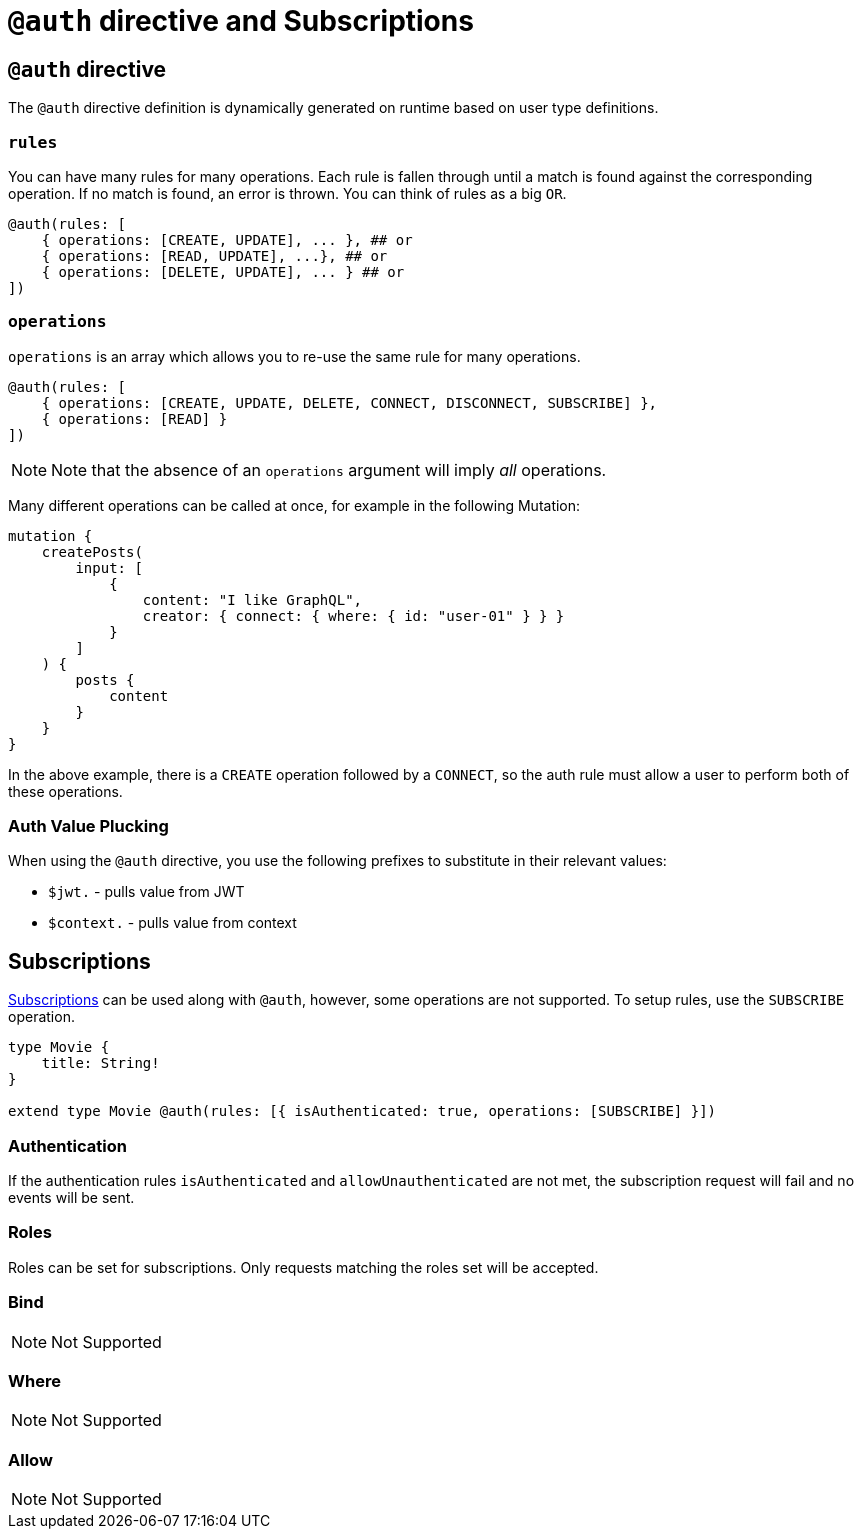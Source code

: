 [[auth-directive-subsctiptions]]
= `@auth` directive and Subscriptions

== `@auth` directive

The `@auth` directive definition is dynamically generated on runtime based on user type definitions.

=== `rules`

You can have many rules for many operations. Each rule is fallen through until a match is found against the corresponding operation. If no match is found, an error is thrown. You can think of rules as a big `OR`.

[source, graphql, indent=0]
----
@auth(rules: [
    { operations: [CREATE, UPDATE], ... }, ## or
    { operations: [READ, UPDATE], ...}, ## or
    { operations: [DELETE, UPDATE], ... } ## or
])
----

=== `operations`

`operations` is an array which allows you to re-use the same rule for many operations.

[source, graphql, indent=0]
----
@auth(rules: [
    { operations: [CREATE, UPDATE, DELETE, CONNECT, DISCONNECT, SUBSCRIBE] },
    { operations: [READ] }
])
----

NOTE: Note that the absence of an `operations` argument will imply _all_ operations.

Many different operations can be called at once, for example in the following Mutation:

[source, graphql, indent=0]
----
mutation {
    createPosts(
        input: [
            {
                content: "I like GraphQL",
                creator: { connect: { where: { id: "user-01" } } }
            }
        ]
    ) {
        posts {
            content
        }
    }
}
----

In the above example, there is a `CREATE` operation followed by a `CONNECT`, so the auth rule must allow a user to perform both of these operations.

=== Auth Value Plucking

When using the `@auth` directive, you use the following prefixes to substitute in their relevant values:

- `$jwt.` - pulls value from JWT
- `$context.` - pulls value from context


[[subscriptions]]
== Subscriptions

xref::subscriptions/index.adoc[Subscriptions] can be used along with `@auth`, however, some operations are not supported. To setup rules,
use the `SUBSCRIBE` operation.

```graphql
type Movie {
    title: String!
}

extend type Movie @auth(rules: [{ isAuthenticated: true, operations: [SUBSCRIBE] }])
```

=== Authentication
If the authentication rules `isAuthenticated` and `allowUnauthenticated` are not met, the subscription request will fail and no events will
be sent.

=== Roles
Roles can be set for subscriptions. Only requests matching the roles set will be accepted.

=== Bind
NOTE: Not Supported

=== Where
NOTE: Not Supported

=== Allow
NOTE: Not Supported
